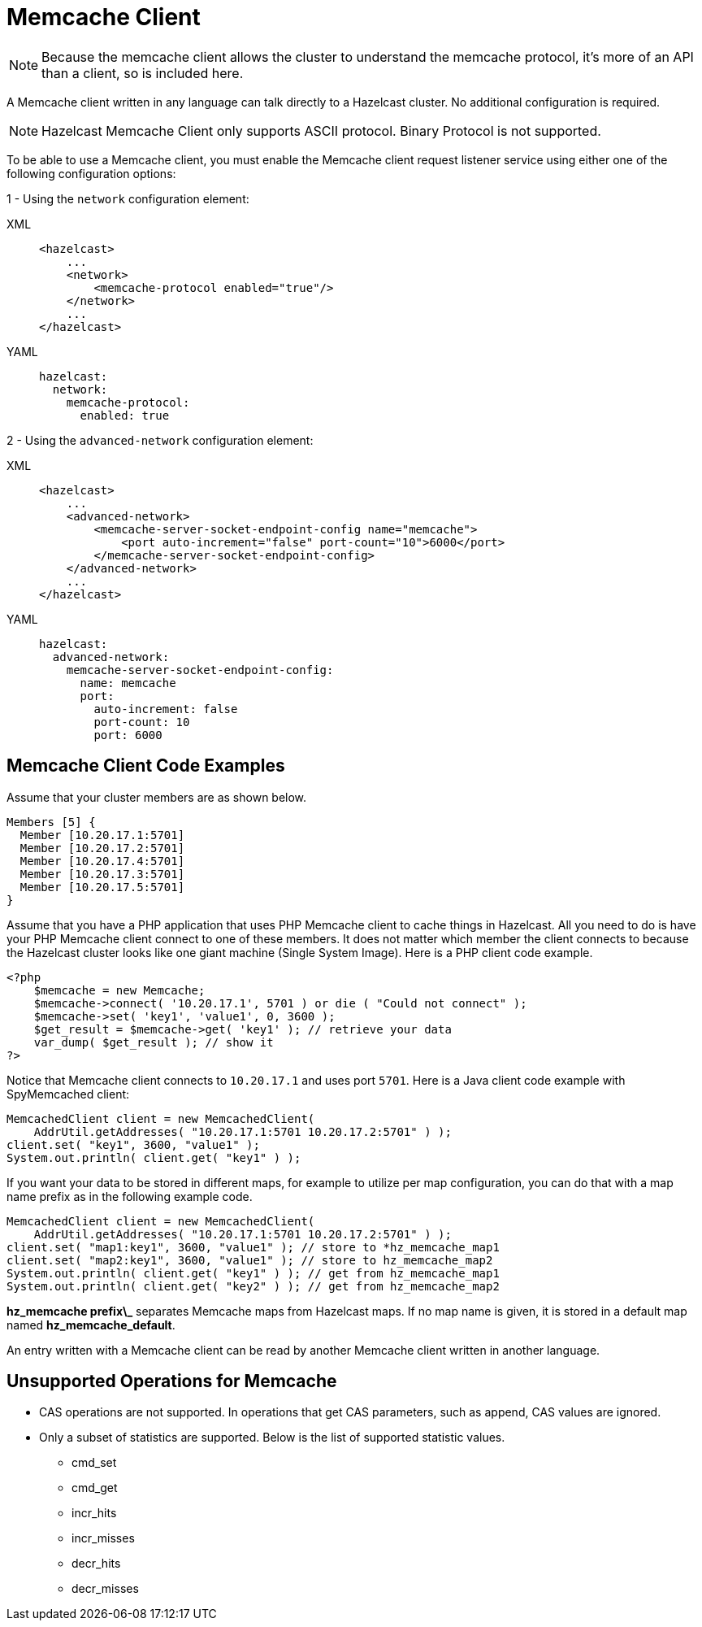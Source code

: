 = Memcache Client

NOTE: Because the memcache client allows the cluster to understand the memcache protocol, it's more of an API than a client, so is included here.

A Memcache client written in any language can talk directly to a Hazelcast cluster.
No additional configuration is required.

NOTE: Hazelcast Memcache Client only supports ASCII protocol. Binary Protocol is not supported.

To be able to use a Memcache client, you must enable the Memcache client request listener service using either one of the following configuration options:

1 - Using the `network` configuration element:

[tabs] 
==== 
XML:: 
+ 
-- 
[source,xml]
----
<hazelcast>
    ...
    <network>
        <memcache-protocol enabled="true"/>
    </network>
    ...
</hazelcast>
----
--

YAML::
+
[source,yaml]
----
hazelcast:
  network:
    memcache-protocol:
      enabled: true
----
====

2 - Using the `advanced-network` configuration element:

[tabs] 
==== 
XML:: 
+ 
-- 
[source,xml]
----
<hazelcast>
    ...
    <advanced-network>
        <memcache-server-socket-endpoint-config name="memcache">
            <port auto-increment="false" port-count="10">6000</port>
        </memcache-server-socket-endpoint-config>
    </advanced-network>
    ...
</hazelcast>
----
--

YAML::
+
[source,yaml]
----
hazelcast:
  advanced-network:
    memcache-server-socket-endpoint-config:
      name: memcache
      port:
        auto-increment: false
        port-count: 10
        port: 6000
----
====

== Memcache Client Code Examples

Assume that your cluster members are as shown below.

[source,shell]
----
Members [5] {
  Member [10.20.17.1:5701]
  Member [10.20.17.2:5701]
  Member [10.20.17.4:5701]
  Member [10.20.17.3:5701]
  Member [10.20.17.5:5701]
}
----

Assume that you have a PHP application that uses PHP Memcache client to cache things in Hazelcast.
All you need to do is have your PHP Memcache client connect to one of these members.
It does not matter which member the client connects to because
the Hazelcast cluster looks like one giant machine (Single System Image).
Here is a PHP client code example.

[source,php]
----
<?php
    $memcache = new Memcache;
    $memcache->connect( '10.20.17.1', 5701 ) or die ( "Could not connect" );
    $memcache->set( 'key1', 'value1', 0, 3600 );
    $get_result = $memcache->get( 'key1' ); // retrieve your data
    var_dump( $get_result ); // show it
?>
----

Notice that Memcache client connects to `10.20.17.1` and uses port `5701`.
Here is a Java client code example with SpyMemcached client:

[source,java]
----
MemcachedClient client = new MemcachedClient(
    AddrUtil.getAddresses( "10.20.17.1:5701 10.20.17.2:5701" ) );
client.set( "key1", 3600, "value1" );
System.out.println( client.get( "key1" ) );
----

If you want your data to be stored in different maps, for example
to utilize per map configuration, you can do that with a map name prefix as in the following example code.

[source,java]
----
MemcachedClient client = new MemcachedClient(
    AddrUtil.getAddresses( "10.20.17.1:5701 10.20.17.2:5701" ) );
client.set( "map1:key1", 3600, "value1" ); // store to *hz_memcache_map1
client.set( "map2:key1", 3600, "value1" ); // store to hz_memcache_map2
System.out.println( client.get( "key1" ) ); // get from hz_memcache_map1
System.out.println( client.get( "key2" ) ); // get from hz_memcache_map2
----

*hz\_memcache prefix\_* separates Memcache maps from Hazelcast maps.
If no map name is given, it is stored
in a default map named *hz_memcache_default*.

An entry written with a Memcache client can be read by another Memcache client written in another language.

== Unsupported Operations for Memcache

* CAS operations are not supported. In operations that get CAS parameters, such as append, CAS values are ignored.
* Only a subset of statistics are supported. Below is the list of supported statistic values.
** cmd_set
** cmd_get
** incr_hits
** incr_misses
** decr_hits
** decr_misses